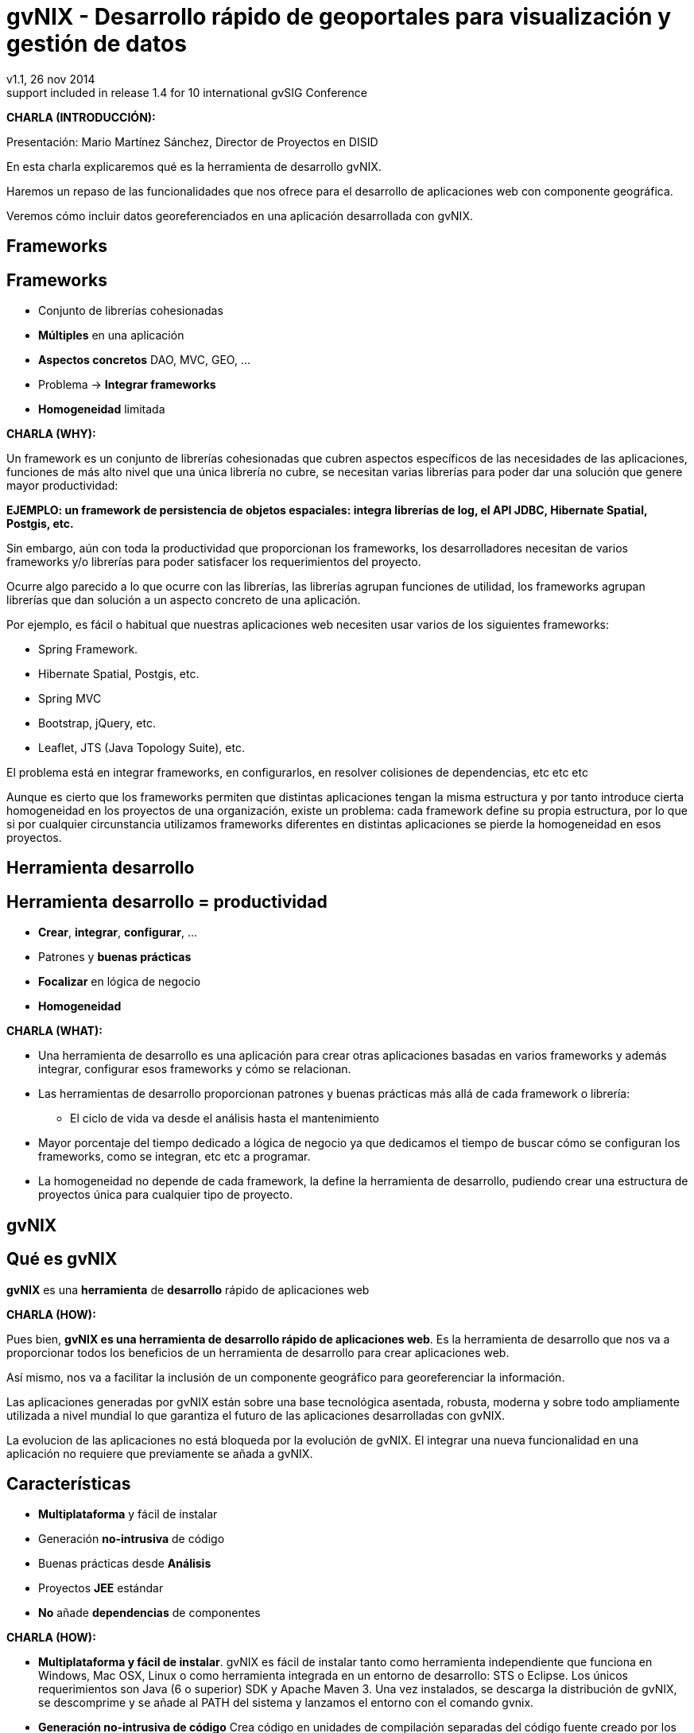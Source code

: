 //
// Build the presentation
//
// dzslides with embedded assets:
//
//   $ asciidoc -a data-uri slides.adoc
//
// HTML5 (print):
//
//   $ asciidoc -b html5 -o outline.html slides.adoc
//
// PDF:
// 
//   $ dzslides2pdf.rb slides.adoc
//
//   PDF conversion requires: ruby, qt4-make, ruby-qt4, ruby-qt4-webkit, 
//   capybara, capybara-webkit,
//
 
= **gvNIX** - Desarrollo rápido de geoportales para visualización y gestión de datos 
v1.1, 26 nov 2014
:title: gvNIX - Desarrollo rápido de geoportales para visualización y gestión de datos
:description: These slides are a strategic overview to gvNIX Geo component
support included in release 1.4 for 10 international gvSIG Conference
:copyright: CC BY-NC-SA 3.0
:corpsite: www.disid.com
:gvnixsite: www.gvnix.org
:imagesdir: images
:linkcss!:
:source-highlighter: highlightjs
:backend: dzslides
:dzslides-style: gvsig-jornadas
:dzslides-aspect: 4-3
:dzslides-transition: fade
:dzslides-fonts: family=Yanone+Kaffeesatz:400,700,200,300&family=Cedarville+Cursive
:dzslides-highlight: monokai
:syntax: no-highlight

////

////

[template="notesblock"]
====
*CHARLA (INTRODUCCIÓN):*

Presentación: Mario Martínez Sánchez, Director de Proyectos en DISID

En esta charla explicaremos qué es la herramienta de desarrollo gvNIX.

Haremos un repaso de las funcionalidades que nos ofrece para el 
desarrollo de aplicaciones web con componente geográfica.

Veremos cómo incluir datos georeferenciados en una aplicación desarrollada con gvNIX.

====

[{intro}]
== *Frameworks*

[{topic}]
== *Frameworks*

[role="incremental scatter"]
* Conjunto de librerías cohesionadas
* *Múltiples* en una aplicación
* *Aspectos concretos* [detail]#DAO, MVC, GEO, ...#
* Problema -> *Integrar frameworks*
* *Homogeneidad* limitada

[template="notesblock"]
====
*CHARLA (WHY):*

Un framework es un conjunto de librerías cohesionadas que cubren aspectos
específicos de las necesidades de las aplicaciones, funciones de más alto 
nivel que una única librería no cubre, se necesitan varias librerías para
poder dar una solución que genere mayor productividad:

*EJEMPLO: un framework de persistencia de objetos espaciales:
integra librerías de log, el API JDBC, Hibernate Spatial, Postgis, etc.*

Sin embargo, aún con toda la productividad que proporcionan los frameworks,
los desarrolladores necesitan de varios frameworks y/o librerías para poder 
satisfacer los requerimientos del proyecto.

Ocurre algo parecido a lo que ocurre con las librerías, las librerías agrupan
funciones de utilidad, los frameworks agrupan librerías que dan solución a un
aspecto concreto de una aplicación.

Por ejemplo, es fácil o habitual que nuestras aplicaciones web necesiten usar 
varios de los siguientes frameworks:

* Spring Framework.
* Hibernate Spatial, Postgis, etc.
* Spring MVC
* Bootstrap, jQuery, etc.
* Leaflet, JTS (Java Topology Suite), etc.
 
El problema está en integrar frameworks, en configurarlos,
en resolver colisiones de dependencias, etc etc etc

Aunque es cierto que los frameworks permiten que distintas aplicaciones tengan
la misma estructura y por tanto introduce cierta homogeneidad en los proyectos
de una organización, existe un problema: cada framework define su propia
estructura, por lo que si por cualquier circunstancia utilizamos frameworks
diferentes en distintas aplicaciones se pierde la homogeneidad en esos
proyectos.
====

[{intro}]
== *Herramienta desarrollo*

[{topic}]
== Herramienta desarrollo = *productividad*

[role="incremental scatter"]
* *Crear*, *integrar*, *configurar*, ...
* Patrones y *buenas prácticas*
* *Focalizar* en lógica de negocio
* *Homogeneidad*

[template="notesblock"]
====
*CHARLA (WHAT):*

* Una herramienta de desarrollo es una aplicación para crear otras aplicaciones 
  basadas en varios frameworks y además integrar, configurar esos frameworks y 
  cómo se relacionan.
* Las herramientas de desarrollo proporcionan patrones y buenas prácticas más
  allá de cada framework o librería:
- El ciclo de vida va desde el análisis hasta el mantenimiento
* Mayor porcentaje del tiempo dedicado a lógica de negocio ya que dedicamos el
  tiempo de buscar cómo se configuran los frameworks, como se integran, etc
  etc a programar.
* La homogeneidad no depende de cada framework, la define la herramienta de
  desarrollo, pudiendo crear una estructura de proyectos única para 
  cualquier tipo de proyecto.

====

[{intro}]
== *gvNIX*

== Qué es gvNIX

[{statement}]
*gvNIX* es una *herramienta* de *desarrollo* rápido de aplicaciones web

[template="notesblock"]
====
*CHARLA (HOW):*

Pues bien, *gvNIX es una herramienta de desarrollo rápido de aplicaciones
web*. Es la herramienta de desarrollo que nos va a proporcionar todos los
beneficios de un herramienta de desarrollo para crear aplicaciones web.

Así mismo, nos va a facilitar la inclusión de un componente geográfico
para georeferenciar la información. 

Las aplicaciones generadas por gvNIX están sobre una base
tecnológica asentada, robusta, moderna y sobre todo ampliamente utilizada a
nivel mundial lo que garantiza el futuro de las aplicaciones desarrolladas con
gvNIX.

La evolucion de las aplicaciones no está bloqueda por la evolución de
gvNIX. El integrar una nueva funcionalidad en una aplicación no requiere que 
previamente se añada a gvNIX.
   
====

[{topic}]
== Características

[role="incremental scatter"]
* *Multiplataforma* y fácil de instalar
* Generación *no-intrusiva* de código
* [detail]#Buenas prácticas desde# *Análisis*
* Proyectos *JEE* estándar
* *No* añade *dependencias* de componentes

[template="notesblock"]
====
*CHARLA (HOW):*

* *Multiplataforma y fácil de instalar*.
  gvNIX es fácil de instalar tanto como herramienta independiente que funciona
  en Windows, Mac OSX, Linux o como herramienta integrada en un entorno de
  desarrollo: STS o Eclipse.
  Los únicos requerimientos son Java (6 o superior) SDK y Apache Maven 3. Una vez
  instalados, se descarga la distribución de gvNIX, se descomprime y se añade
  al PATH del sistema y lanzamos el entorno con el comando gvnix.
* *Generación no-intrusiva de código*
  Crea código en unidades de compilación separadas del código fuente creado
  por los desarrolladores, de esta forma, la generación de código es 
  totalmente inocua porque independiza el ciclo de vida del código generado del
  ciclo de vida del código mantenido por los desarrolladores.
* *Buenas prácticas desde Análisis*
  Todo proyecto de gvNIX comienza por un análisis del dominio del problema
  plasmado sobre un modelo de clases que sirve como punto de partida del
  proyecto.
  A diferencia de herramientas de construcción como Maven que no dirigen hacía
  un análisis previo.
* *Proyectos JEE estándar*
  Los proyectos creados con gvNIX son aplicaciones Java
  que cumplen con el estándar JEE
* *No añade dependencias de componentes*
  gvNIX no añade ningún tipo de librería requerida en tiempo de ejecución.

====

[{topic}]
== Intérprete de comandos

ifndef::backend-dzslides[]
image::gvnix-shell-eclipse.png[width="700"]
endif::[]

ifdef::backend-dzslides[]
image::gvnix-shell-eclipse.png[width="700"]
endif::[]

[template="notesblock"]
====
*CHARLA (HOW):*

Desde el punto de vista de su uso, gvNIX está diseñado como 
un intérprete de comandos interactivo. 

Para facilitar su uso tiene autocompletado de los comandos y ayuda contextual. 
Además en todo momento nos mostrará solo los comandos que sean válidos y nos 
dará pistas de cuál es la siguiente tarea a realizar si estamos un poco 
perdidos.

En la imagen se ve cómo se interactúa con Roo.

Cada componente proporciona al shell un conjunto de comandos a través de los
cuales proporciona sus funciones al desarrollador, el cual decide si aplica o
no durante el proceso de desarrollo.

Además el propio framework proporciona sus propios comandos o funcionalidades
para facilitar el desarrollo. Los más destacados son:

* *help*: Muestra al desarrollador todos los comandos o funcionalidades 
  disponibles.
* *hint*: Aconseja el siguiente paso posible en el proceso de desarrollo.

====

[{intro}]
== *Funcionalidades de gvNIX*

[{topic}]
== Funcionalidades de gvNIX

[role="incremental scatter"]
* Análisis -> *Scaffolding*
* Seguridad *autorización* y *autenticación*
* Exportar/Importar *servicios web*
* *Pruebas* de integración y funcionales

[{topic}]
== Funcionalidades de gvNIX

[role="incremental scatter"]
* *Informes*
* *Ingeniería inversa*
* Control de *concurrencia*
* *Auditoría* e *histórico* de cambios en bbdd

[{topic}]
== Funcionalidades de gvNIX

[role="incremental scatter"]
* Interfaz usuario *adaptativa* [detail]#(responsive UI)#
* Internacionalización
* Componentes avanzados: *tablas AJAX*, *lupa*
* Maestro -> detalle *multinivel*

[{topic}]
== Funcionalidades de gvNIX

[role="incremental scatter"]
* Monitorización *rendimiento* en producción
* *Asistente* para *filtros*
* Componente *geográfica*: geoportales

[template="notesblock"]
====
*CHARLA (HOW):*

*Análisis -> Scaffolding*

Todo proyecto de gvNIX comienza por un análisis del dominio del problema
plasmado sobre un modelo de clases que sirve como punto de partida del
proyecto.

Una vez tenemos el análisis del modelo de entidades,
el scaffolding permite construir automáticamente
la aplicación que permite gestionar la información representada por ese modelo
de entidades.

*Seguridad autorización y autenticación*

* Instalar Spring Security

Activa un control de acceso y de autorización.

*Exportar/Importar servicios web*

Publica servicios de la aplicación vía interfaz WebService.
Genera automáticamente toda la infraestructura necesaria para
recibir llamadas desde procesos externos.
También genera automáticamente clientes de servicios web.

*Pruebas de integración y funcionales*

Genera automáticamente pruebas de validación de código, tanto de integración con Junit 
como funcionales con Selenium.

*Informes*

Instala JasperReports para generar informes.

*Ingeniería inversa de base de datos*

gvNIX proporciona una implementación del control de concurrencia optimista 
*basado en el estado de los objetos*, igualmente efectivo pero no tan intrusivo
como el método clásico de un campo de versión que debe incluirse en todas las tablas del modelo de datos.

*Auditoría de cambios en base de datos*

Añade soporte a la aplicación para hacer auditoría de cambios en datos de las
entidades del modelo.

*Histórico de cambios de base de datos*

Esta funcionalidad almacena todos los cambios sufridos por las entidades 
auditadas.

*Interfaz usuario adaptativa (responsive UI)*

Integran frameworks de desarrollo web en la aplicación para generar la vista 
con una estructura HTML5 y CSS3 adaptativa.

*I18n*

Permite añadir soporte para nuevos idiomas en el proyecto.

*Componentes avanzados: tablas AJAX, lupa*

*Datatables*

Integra componentes de tablas más dinámicas y funcionales.

*Lupa*

Permite utilizar componentes de tipo lupa en las aplicaciones.

*Maestro -> detalle multinivel*

Permite definir patrones de visualización sobre entidades y sus relaciones.

*Monitorización rendimiento en producción*

Integra un sistema de monitorización para aplicaciones web en producción.

*Asistente para filtros*

Los sistemas de filtrado de datos de la tabla permiten definir operaciones
de filtrado complejas por columna mediante un asistente.

====

[{intro}]
== *Geoportales*

[{topic}]
== Geoportales

ifndef::backend-dzslides[]
image::console-screens.png[width="570"]
endif::[]

ifdef::backend-dzslides[]
image::console-screens.png[width="500"]
endif::[]

[template="notesblock"]
====
*CHARLA (HOW):*

Cada vez son más las áreas del saber que requieren el uso de datos geoespaciales
para cumplir con mayor acierto sus procesos, como la gestión pública, gestión
medioambiental, ingeniería, entre otras, por lo que existe hoy en día una
creciente necesidad de aplicaciones web que requieren compartir e integrar
datos georeferenciados con datos alfanuméricos para realizar diferentes tipos
de análisis espacio-territoriales y ayudar en la toma de decisiones.

====

[{topic}]
== Modelo de entidades

ifndef::backend-dzslides[]
image::diagrama-uml-callejero.png[width="300"]
endif::[]

ifdef::backend-dzslides[]
image::diagrama-uml-callejero.png[width="300"]
endif::[]

[template="notesblock"]
====
*CHARLA (HOW):*

Aunque con gvNIX se pueden desarrollar aplicaciones siguiendo distintos
métodos, el que mejor se ajusta a las características de gvNIX es DDD o
*Desarrollo Dirigido por el Dominio*:

* Un proyecto de gvNIX debería comenzar por un análisis del dominio 
  y un análisis funcional, de tal forma que sobre las pantallas funcionales
  pueda concretarse con el usuario final el flujo y organización funcional de
  las mismas y seamos capaces de revisar el análisis del dominio para que se
  ajuste a los requerimientos validados con el usuario sobre las pantallas 
  funcionales.
* Si la aplicación tiene interfaz de usuario, se genera automáticamente y 
  se ajusta la interfaz a las especificaciones de requerimientos.
* A continuación se inicia un proceso evolutivo donde se codifica la lógica 
  de negocio y las pruebas de integración para hacer crecer el sistema hasta tener 
  la aplicación final.

La aplicación de ejemplo representa la *gestión de un pequeño callejero*. 
cuyos usuarios necesitan ver y gestionar información de edificios y calles.

Veremos cómo cómo se unen los datos alfanuméricos con los geográficos
y cómo se representan en el geoportal.

Este diagrama de clases representa un modelo muy simplificado del dominio
del problema de una callejero.

====

[{topic}]
== Campo geográfico tipo texto

ifndef::backend-dzslides[]
image::callejero-field-geo.png[width="700"]
endif::[]
ifdef::backend-dzslides[]
image::callejero-field-geo.png[width="700"]
endif::[]

[{topic}]
== Campo geográfico tipo mapa

ifndef::backend-dzslides[]
image::callejero-web-mvc-geo-field.png[width="700"]
endif::[]
ifdef::backend-dzslides[]
image::callejero-web-mvc-geo-field.png[width="700"]
endif::[]

[{topic}]
== Incluir mapa del geoportal

ifndef::backend-dzslides[]
image::callejero-web-mvc-geo-controller.png[width="700"]
endif::[]
ifdef::backend-dzslides[]
image::callejero-web-mvc-geo-controller.png[width="700"]
endif::[]

[{topic}]
== Mostrar entidades en el mapa

ifndef::backend-dzslides[]
image::callejero-web-mvc-geo-entity-all.png[width="700"]
endif::[]
ifdef::backend-dzslides[]
image::callejero-web-mvc-geo-entity-all.png[width="700"]
endif::[]

[{topic}]
== Seleccionar entidades en el mapa

ifndef::backend-dzslides[]
image::callejero-web-mvc-geo-entity-all-filter.png[width="700"]
endif::[]
ifdef::backend-dzslides[]
image::callejero-web-mvc-geo-entity-all-filter.png[width="700"]
endif::[]

[{topic}]
== Gestión entidades desde el mapa

ifndef::backend-dzslides[]
image::callejero-web-mvc-geo-entity-all-edit.png[width="700"]
endif::[]
ifdef::backend-dzslides[]
image::callejero-web-mvc-geo-entity-all-edit.png[width="700"]
endif::[]

[{topic}]
== Marcar entidades en el mapa

ifndef::backend-dzslides[]
image::callejero-web-mvc-datatables-add-selected.png[width="700"]
endif::[]
ifdef::backend-dzslides[]
image::callejero-web-mvc-datatables-add-selected.png[width="700"]
endif::[]

[{topic}]
== Filtrar entidades en el mapa

ifndef::backend-dzslides[]
image::callejero-web-mvc-datatables-add-filtered.png[width="700"]
endif::[]
ifdef::backend-dzslides[]
image::callejero-web-mvc-datatables-add-filtered.png[width="700"]
endif::[]

[{topic}]
== Incluir nuevas capas en el mapa

ifndef::backend-dzslides[]
image::callejero-web-mvc-geo-tilelayer.png[width="700"]
endif::[]
ifdef::backend-dzslides[]
image::callejero-web-mvc-geo-tilelayer.png[width="700"]
endif::[]

[{topic}]
== Incluir herramientas en el mapa

ifndef::backend-dzslides[]
image::callejero-web-mvc-geo-tool-measure.png[width="700"]
endif::[]
ifdef::backend-dzslides[]
image::callejero-web-mvc-geo-tool-measure.png[width="700"]
endif::[]

[template="notesblock"]
====

No estamos hablando de que nuestra aplicación integre un plugin Javascript que
muestre un *mapita de Google Maps* donde geoposicionamos información concreta de
la aplicación, estamos hablando de:

* Edición de datos de tipo geofráfico
* Cruzar información de múltiples entidades en un mapa
* Poder filtrar registros del mapa
* Mostrar en el mapa sólo registros seleccionados
* Generar listado de capas disponibles
* Añadir fácilmente nuevas capas:
- Datos de entidades
- open street map,
- GVA IDE
- ...
* Habilitar herramientas de mapas y permitir crear nuevas herramientas:
  medición, zoom, escala, ...
* Accesible desde cualquier dispositivo: tableta, móvil, PC ...

Qué proporciona gvNIX a los desarrolladores que deseen incorporar estas
funcionalidades a sus aplicaciones:

* A nivel de modelo de datos:
- Configurar soporte para BBDD espaciales. Ejemplos de ello son: PostgreSQL 
  con PostGIS, Oracle con Spatial, etc. que permiten unir datos
  alfanuméricos habituales con nuevos campos geográficos que representen la
  localización y forma de los datos. Por ejemplo, si tenemos una tabla con las
  ciudades de un país, tendremos datos como el nombre, el número de habitantes,
  etc. y por otro lado podemos tener un punto geográfico que indique la posición
  de la ciudad en el mapa, o un polígono con la forma del término municipal.
- Incorporar campos geográficos vectoriales como un dato más en el modelo
  de datos de una aplicación, integrando y configurando las librerías
  necesarias para ello.
- Soporte para consultas a BBDD con filtros espaciales. Es decir, poder buscar
  datos no sólo por sus valores alfanuméricos, sino también por sus
  características geográficas: elementos que estén cerca de una localización,
  dentro de un área determinada, etc.
* A nivel de presentación:
- gvNIX genera automáticamente páginas para la visualización, listado,
  búsqueda, creación y edición de datos alfanuméricos y además incorpora la
  visualización sobre un mapa de estos mismos datos. Por ejemplo, si tenemos
  un listado de ciudades que se muestran sobre una tabla, se podría incorporar
  también un mapa en el que se muestre la localización de estas ciudades.
- Permite la edición de la localización de elementos. Incorpora a los
  formularios de creación y edición de datos que genera gvNIX el poder
  establecer la localización del dato que se está editando mediante la
  selección de un punto sobre un mapa.
- Generación de geoportales. Cualquier aplicación gvNIX puede incorporar
  un geoportal en el que se muestren todos los datos que se gestionan desde la
  aplicación como diferentes capas, con opciones de búsqueda, activación,
  etc., así como integración con el resto de páginas de la aplicación: 
  herramienta de edición que al seleccionar un elemento sobre el mapa, nos 
  lleva al formulario de edición de dicho elemento.
* A nivel de proyecto:
- gvNIX permite integrar y combinar distintos frameworks y librerías de tal 
  forma que desarrolladores sin conocimientos geográficos serán perfectamente capaces
  de desarrollar aplicaciones de gestión con componente geográfica.

Este es el ejemplo más claro de los beneficios de gvNIX, en la versión 1.4
conseguirá integrar no sólo Spring Framework, CXF, JasperReports, etc. con
frameworks propios de aplicaciones de geomática como Leaflet, JTS (Java
Topology Suite), Hibernate Spatial, etc.

====

[{intro}]
== *Casos de uso*

[{topic}]
== Casos de uso

[role="incremental"]
* Aplicaciones de gestión *homogéneas*
* *Integración* con procesos de negocio
* Sistemas mixtos *móvil-web*
* Gestión *datos geográficos*

[template="notesblock"]
====
*CHARLA (HOW):*

Las grandes organizaciones están en constante evolución, todos los días surgen
nuevas necesidades y requerimientos que deben cubrirse con nuevas
aplicaciones. gvNIX ofrece una infraestructura común para los desarrollos
propios y externos, garantizando que todos los proyectos son similares para
facilitar el mantenimiento y la evolución.

Ejemplos:

* Gestión del Mantenimiento Integral de Carreteras de la Diputación de Valencia.

====

[role="topic recap"]
== {gvnixsite}

image::logo_gvNIX.png[height="120"]

Gracias +
[smaller]#disid.com |# [smaller]#@disid_corp#

////

////

